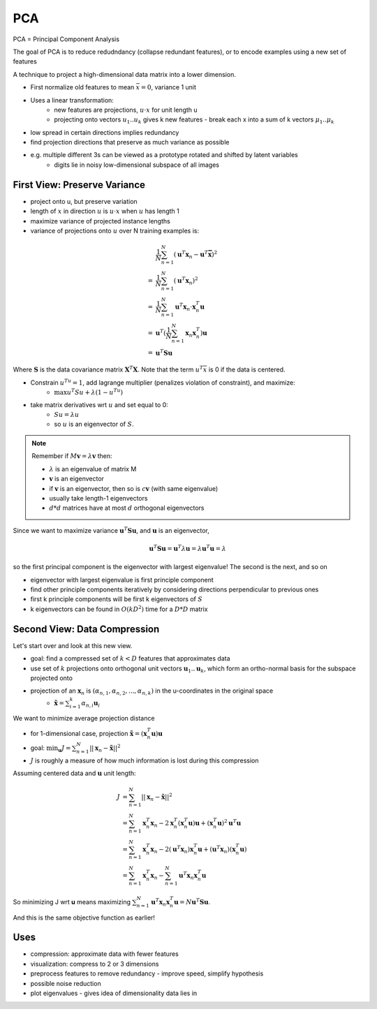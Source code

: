 PCA
===
PCA = Principal Component Analysis

The goal of PCA is to reduce redudndancy (collapse redundant features), or to encode examples using a new set of
features

A technique to project a high-dimensional data matrix into a lower dimension.

- First normalize old features to mean :math:`\bar{x} = 0`, variance 1 unit
- Uses a linear transformation:
    - new features are projections, :math:`u \cdot x` for unit length u
    - projecting onto vectors :math:`u_1.. u_k` gives k new features - break each x into a sum of k vectors :math:`\mu_1 .. \mu_k`
- low spread in certain directions implies redundancy
- find projection directions that preserve as much variance as possible
- e.g. multiple different 3s can be viewed as a prototype rotated and shifted by latent variables
    - digits lie in noisy low-dimensional subspace of all images

First View: Preserve Variance
-----------------------------


- project onto u, but preserve variation
- length of :math:`x` in direction :math:`u` is :math:`u \cdot x` when :math:`u` has length 1
- maximize variance of projected instance lengths
- variance of projections onto :math:`u` over N training examples is:

.. math::
    & \frac{1}{N} \sum_{n=1}^N (\mathbf{u}^T \mathbf{x}_n - \mathbf{u}^T \mathbf{\bar{x}})^2 \\
    = & \frac{1}{N} \sum_{n=1}^N (\mathbf{u}^T \mathbf{x}_n)^2 \\
    = & \frac{1}{N} \sum_{n=1}^N \mathbf{u}^T \mathbf{x}_n \cdot \mathbf{x}_n^T \mathbf{u} \\
    = & \mathbf{u}^T (\frac{1}{N} \sum_{n=1}^N  \mathbf{x}_n \mathbf{x}_n^T) \mathbf{u} \\
    = & \mathbf{u}^T \mathbf{S} \mathbf{u}

Where :math:`\mathbf{S}` is the data covariance matrix :math:`\mathbf{X}^T \mathbf{X}`. Note that the term :math:`u^T \bar{x}` is 0 if the data is centered.

- Constrain :math:`u^Tu = 1`, add lagrange multiplier (penalizes violation of constraint), and maximize:
    - :math:`\max u^T Su+\lambda (1-u^Tu)`
- take matrix derivatives wrt :math:`u` and set equal to 0:
    - :math:`Su=\lambda u`
    - so :math:`u` is an eigenvector of :math:`S`.

.. note::
    Remember if :math:`M\mathbf{v} = \lambda \mathbf{v}` then:

    - :math:`\lambda` is an eigenvalue of matrix M
    - :math:`\mathbf{v}` is an eigenvector
    - if :math:`\mathbf{v}` is an eigenvector, then so is :math:`c\mathbf{v}` (with same eigenvalue)
    - usually take length-1 eigenvectors
    - :math:`d*d` matrices have at most :math:`d` orthogonal eigenvectors

Since we want to maximize variance :math:`\mathbf{u}^T \mathbf{Su}`, and :math:`\mathbf{u}` is an eigenvector,

.. math::
    \mathbf{u}^T \mathbf{Su} = \mathbf{u}^T \lambda \mathbf{u} = \lambda \mathbf{u}^T  \mathbf{u} = \lambda

so the first principal component is the eigenvector with largest eigenvalue! The second is the next, and so on

- eigenvector with largest eigenvalue is first principle component
- find other principle components iteratively by considering directions perpendicular to previous ones
- first k principle components will be first k eigenvectors of :math:`S`
- k eigenvectors can be found in :math:`O(kD^2)` time for a :math:`D*D` matrix

Second View: Data Compression
-----------------------------
Let's start over and look at this new view.

- goal: find a compressed set of :math:`k < D` features that approximates data
- use set of :math:`k` projections onto orthogonal unit vectors :math:`\mathbf{u}_1 .. \mathbf{u}_k`, which form an ortho-normal basis for the subspace projected onto
- projection of an :math:`\mathbf{x}_n` is :math:`(\alpha_{n, 1}, \alpha_{n, 2}, ..., \alpha_{n, k})` in the u-coordinates in the original space
    - :math:`\tilde{\mathbf{x}} = \sum_{i=1}^k \alpha_{n,i}\mathbf{u}_i`

We want to minimize average projection distance

- for 1-dimensional case, projection :math:`\tilde{\mathbf{x}} = (\mathbf{x}^T_n \mathbf{u})\mathbf{u}`
- goal: :math:`\min_{\mathbf{u}} J = \sum_{n=1}^N ||\mathbf{x}_n -\tilde{\mathbf{x}}||^2`
- :math:`J` is roughly a measure of how much information is lost during this compression

Assuming centered data and :math:`\mathbf{u}` unit length:

.. math::
    J & = \sum_{n=1}^N ||\mathbf{x}_n -\tilde{\mathbf{x}}||^2 \\
    & = \sum_{n=1}^N \mathbf{x}_n^T \mathbf{x}_n - 2 \mathbf{x}_n^T (\mathbf{x}^T_n \mathbf{u})\mathbf{u} + (\mathbf{x}^T_n \mathbf{u})^2 \mathbf{u}^T \mathbf{u} \\
    & = \sum_{n=1}^N \mathbf{x}_n^T \mathbf{x}_n - 2 (\mathbf{u}^T \mathbf{x}_n ) \mathbf{x}_n^T \mathbf{u} + (\mathbf{u}^T \mathbf{x}_n) (\mathbf{x}^T_n \mathbf{u}) \\
    & = \sum_{n=1}^N \mathbf{x}_n^T \mathbf{x}_n - \sum_{n=1}^N \mathbf{u}^T \mathbf{x}_n \mathbf{x}^T_n \mathbf{u}

So minimizing J wrt **u** means maximizing :math:`\sum_{n=1}^N \mathbf{u}^T \mathbf{x}_n \mathbf{x}^T_n \mathbf{u} = N \mathbf{u}^T \mathbf{Su}`.

And this is the same objective function as earlier!

Uses
----

- compression: approximate data with fewer features
- visualization: compress to 2 or 3 dimensions
- preprocess features to remove redundancy - improve speed, simplify hypothesis
- possible noise reduction
- plot eigenvalues - gives idea of dimensionality data lies in
